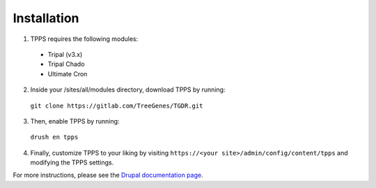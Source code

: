 Installation
============

1. TPPS requires the following modules:

  - Tripal (v3.x)
  - Tripal Chado
  - Ultimate Cron

2. Inside your /sites/all/modules directory, download TPPS by running:

  ``git clone https://gitlab.com/TreeGenes/TGDR.git``
 
3. Then, enable TPPS by running:

  ``drush en tpps``

4. Finally, customize TPPS to your liking by visiting ``https://<your site>/admin/config/content/tpps`` and modifying the TPPS settings.

For more instructions, please see the `Drupal documentation page`_.

.. _Drupal documentation page: https://www.drupal.org/node/120641

